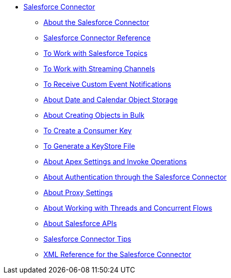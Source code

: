 // Salesforce Connector TOC Include for the TOC
*** link:/connectors/salesforce-connector[Salesforce Connector]
**** link:/connectors/v/latest/salesforce-about[About the Salesforce Connector]
**** link:/connectors/salesforce-connector-tech-ref[Salesforce Connector Reference]
**** link:/connectors/v/latest/salesforce-to-work-with-topics[To Work with Salesforce Topics]
**** link:/connectors/v/latest/salesforce-to-work-with-streaming-channels[To Work with Streaming Channels]
**** link:/connectors/v/latest/salesforce-to-receive-custom-events[To Receive Custom Event Notifications]
**** link:/connectors/v/latest/salesforce-about-date-calendar-object-storage[About Date and Calendar Object Storage]
**** link:/connectors/v/latest/salesforce-to-create-bulk-objects[About Creating Objects in Bulk]
**** link:/connectors/v/latest/salesforce-to-create-consumer-key[To Create a Consumer Key]
**** link:/connectors/v/latest/salesforce-to-generate-keystore-file[To Generate a KeyStore File]
**** link:/connectors/v/latest/salesforce-about-apex-settings[About Apex Settings and Invoke Operations]
**** link:/connectors/v/latest/salesforce-about-authentication[About Authentication through the Salesforce Connector]
**** link:/connectors/v/latest/salesforce-about-proxy-settings[About Proxy Settings]
**** link:/connectors/v/latest/salesforce-about-threads-concurrency[About Working with Threads and Concurrent Flows]
**** link:/connectors/v/latest/salesforce-about-salesforce-apis[About Salesforce APIs]
**** link:/connectors/v/latest/salesforce-tips[Salesforce Connector Tips]
**** link:/connectors/v/latest/salesforce-xml-ref[XML Reference for the Salesforce Connector]
